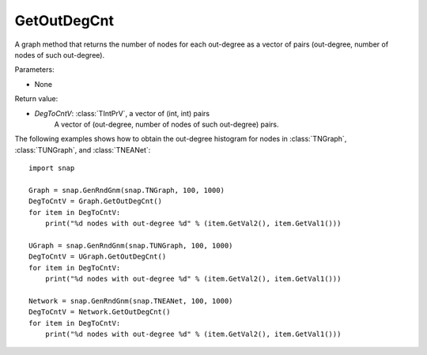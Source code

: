 GetOutDegCnt
''''''''''''

.. function:: GetOutDegCnt()

A graph method that returns the number of nodes for each out-degree as a vector of pairs (out-degree, number of nodes of such out-degree).

Parameters:

- None

Return value:

- *DegToCntV*: :class:`TIntPrV`, a vector of (int, int) pairs
    A vector of (out-degree, number of nodes of such out-degree) pairs.


The following examples shows how to obtain the out-degree histogram for nodes in :class:`TNGraph`, :class:`TUNGraph`, and :class:`TNEANet`::

    import snap

    Graph = snap.GenRndGnm(snap.TNGraph, 100, 1000)
    DegToCntV = Graph.GetOutDegCnt()
    for item in DegToCntV:
        print("%d nodes with out-degree %d" % (item.GetVal2(), item.GetVal1()))

    UGraph = snap.GenRndGnm(snap.TUNGraph, 100, 1000)
    DegToCntV = UGraph.GetOutDegCnt()
    for item in DegToCntV:
        print("%d nodes with out-degree %d" % (item.GetVal2(), item.GetVal1()))

    Network = snap.GenRndGnm(snap.TNEANet, 100, 1000)
    DegToCntV = Network.GetOutDegCnt()
    for item in DegToCntV:
        print("%d nodes with out-degree %d" % (item.GetVal2(), item.GetVal1()))
